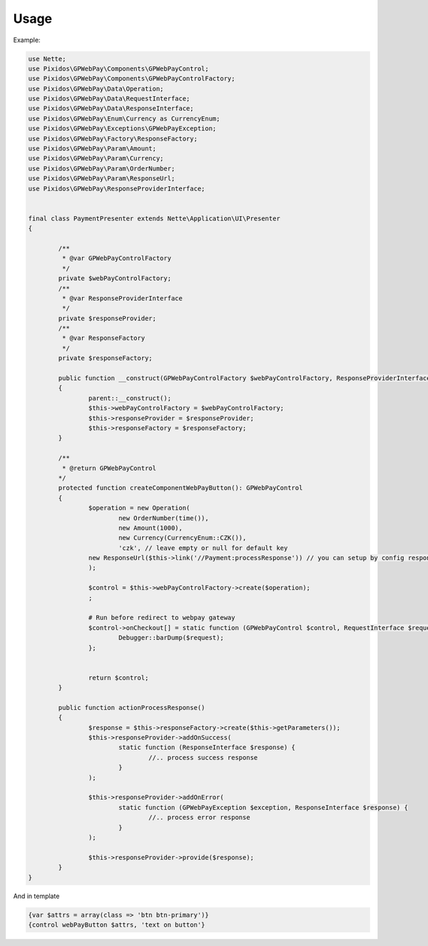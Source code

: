 .. _usage:

==========
Usage
==========

Example:

.. code-block:: php

	use Nette;
	use Pixidos\GPWebPay\Components\GPWebPayControl;
	use Pixidos\GPWebPay\Components\GPWebPayControlFactory;
	use Pixidos\GPWebPay\Data\Operation;
	use Pixidos\GPWebPay\Data\RequestInterface;
	use Pixidos\GPWebPay\Data\ResponseInterface;
	use Pixidos\GPWebPay\Enum\Currency as CurrencyEnum;
	use Pixidos\GPWebPay\Exceptions\GPWebPayException;
	use Pixidos\GPWebPay\Factory\ResponseFactory;
	use Pixidos\GPWebPay\Param\Amount;
	use Pixidos\GPWebPay\Param\Currency;
	use Pixidos\GPWebPay\Param\OrderNumber;
	use Pixidos\GPWebPay\Param\ResponseUrl;
	use Pixidos\GPWebPay\ResponseProviderInterface;


	final class PaymentPresenter extends Nette\Application\UI\Presenter
	{

		/**
		 * @var GPWebPayControlFactory
		 */
		private $webPayControlFactory;
		/**
		 * @var ResponseProviderInterface
		 */
		private $responseProvider;
		/**
		 * @var ResponseFactory
		 */
		private $responseFactory;

		public function __construct(GPWebPayControlFactory $webPayControlFactory, ResponseProviderInterface $responseProvider, ResponseFactory $responseFactory)
		{
			parent::__construct();
			$this->webPayControlFactory = $webPayControlFactory;
			$this->responseProvider = $responseProvider;
			$this->responseFactory = $responseFactory;
		}

		/**
		 * @return GPWebPayControl
		*/
		protected function createComponentWebPayButton(): GPWebPayControl
		{
			$operation = new Operation(
				new OrderNumber(time()),
				new Amount(1000),
				new Currency(CurrencyEnum::CZK()),
				'czk', // leave empty or null for default key
			new ResponseUrl($this->link('//Payment:processResponse')) // you can setup by config responseUrl:
			);

			$control = $this->webPayControlFactory->create($operation);
			;

			# Run before redirect to webpay gateway
			$control->onCheckout[] = static function (GPWebPayControl $control, RequestInterface $request) {
				Debugger::barDump($request);
			};


			return $control;
		}

		public function actionProcessResponse()
		{
			$response = $this->responseFactory->create($this->getParameters());
			$this->responseProvider->addOnSuccess(
				static function (ResponseInterface $response) {
					//.. process success response
				}
			);

			$this->responseProvider->addOnError(
				static function (GPWebPayException $exception, ResponseInterface $response) {
					//.. process error response
				}
			);

			$this->responseProvider->provide($response);
		}
	}

And in template

.. code-block:: smarty

	{var $attrs = array(class => 'btn btn-primary')}
	{control webPayButton $attrs, 'text on button'}


